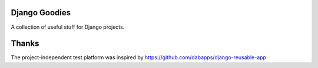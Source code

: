 Django Goodies
==============

A collection of useful stuff for Django projects.

Thanks
======

The project-independent test platform was inspired by https://github.com/dabapps/django-reusable-app
